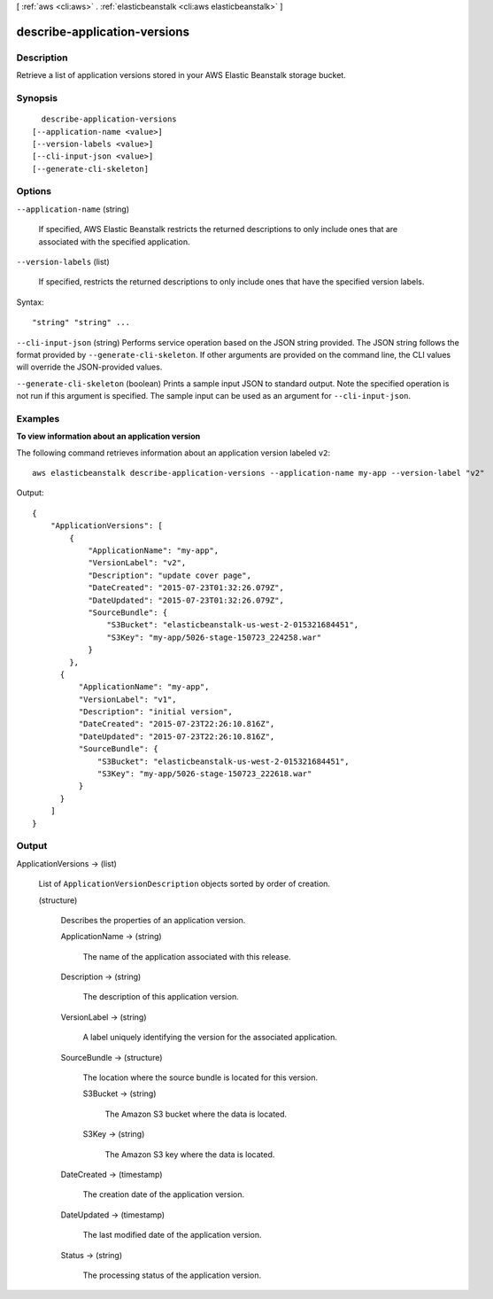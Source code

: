 [ :ref:`aws <cli:aws>` . :ref:`elasticbeanstalk <cli:aws elasticbeanstalk>` ]

.. _cli:aws elasticbeanstalk describe-application-versions:


*****************************
describe-application-versions
*****************************



===========
Description
===========



Retrieve a list of application versions stored in your AWS Elastic Beanstalk storage bucket.



========
Synopsis
========

::

    describe-application-versions
  [--application-name <value>]
  [--version-labels <value>]
  [--cli-input-json <value>]
  [--generate-cli-skeleton]




=======
Options
=======

``--application-name`` (string)


  If specified, AWS Elastic Beanstalk restricts the returned descriptions to only include ones that are associated with the specified application.

  

``--version-labels`` (list)


  If specified, restricts the returned descriptions to only include ones that have the specified version labels.

  



Syntax::

  "string" "string" ...



``--cli-input-json`` (string)
Performs service operation based on the JSON string provided. The JSON string follows the format provided by ``--generate-cli-skeleton``. If other arguments are provided on the command line, the CLI values will override the JSON-provided values.

``--generate-cli-skeleton`` (boolean)
Prints a sample input JSON to standard output. Note the specified operation is not run if this argument is specified. The sample input can be used as an argument for ``--cli-input-json``.



========
Examples
========

**To view information about an application version**

The following command retrieves information about an application version labeled ``v2``::

  aws elasticbeanstalk describe-application-versions --application-name my-app --version-label "v2"

Output::

  {
      "ApplicationVersions": [
          {
              "ApplicationName": "my-app",
              "VersionLabel": "v2",
              "Description": "update cover page",
              "DateCreated": "2015-07-23T01:32:26.079Z",
              "DateUpdated": "2015-07-23T01:32:26.079Z",
              "SourceBundle": {
                  "S3Bucket": "elasticbeanstalk-us-west-2-015321684451",
                  "S3Key": "my-app/5026-stage-150723_224258.war"
              }
          },
        {
            "ApplicationName": "my-app",
            "VersionLabel": "v1",
            "Description": "initial version",
            "DateCreated": "2015-07-23T22:26:10.816Z",
            "DateUpdated": "2015-07-23T22:26:10.816Z",
            "SourceBundle": {
                "S3Bucket": "elasticbeanstalk-us-west-2-015321684451",
                "S3Key": "my-app/5026-stage-150723_222618.war"
            }
        }
      ]
  }


======
Output
======

ApplicationVersions -> (list)

  

  List of ``ApplicationVersionDescription`` objects sorted by order of creation.

  

  (structure)

    

    Describes the properties of an application version. 

    

    ApplicationName -> (string)

      

      The name of the application associated with this release.

      

      

    Description -> (string)

      

      The description of this application version.

      

      

    VersionLabel -> (string)

      

      A label uniquely identifying the version for the associated application. 

      

      

    SourceBundle -> (structure)

      

      The location where the source bundle is located for this version. 

      

      S3Bucket -> (string)

        

        The Amazon S3 bucket where the data is located.

        

        

      S3Key -> (string)

        

        The Amazon S3 key where the data is located.

        

        

      

    DateCreated -> (timestamp)

      

      The creation date of the application version.

      

      

    DateUpdated -> (timestamp)

      

      The last modified date of the application version.

      

      

    Status -> (string)

      

      The processing status of the application version.

      

      

    

  

